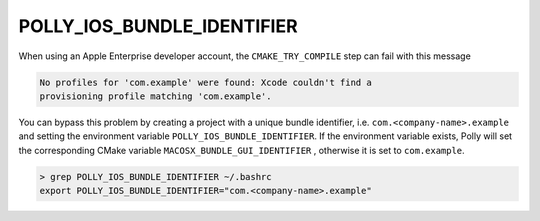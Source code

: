 .. Copyright (c) 2016, Ruslan Baratov
.. All rights reserved.

POLLY_IOS_BUNDLE_IDENTIFIER
===========================
When using an Apple Enterprise developer account, the ``CMAKE_TRY_COMPILE`` step
can fail with this message

.. code-block:: none

  No profiles for 'com.example' were found: Xcode couldn't find a
  provisioning profile matching 'com.example'.


You can bypass this problem by creating a project with a unique bundle
identifier, i.e. ``com.<company-name>.example`` and setting the environment
variable ``POLLY_IOS_BUNDLE_IDENTIFIER``. If the environment variable exists,
Polly will set the corresponding CMake variable ``MACOSX_BUNDLE_GUI_IDENTIFIER``
, otherwise it is set to ``com.example``.

.. code-block:: none

  > grep POLLY_IOS_BUNDLE_IDENTIFIER ~/.bashrc
  export POLLY_IOS_BUNDLE_IDENTIFIER="com.<company-name>.example"
